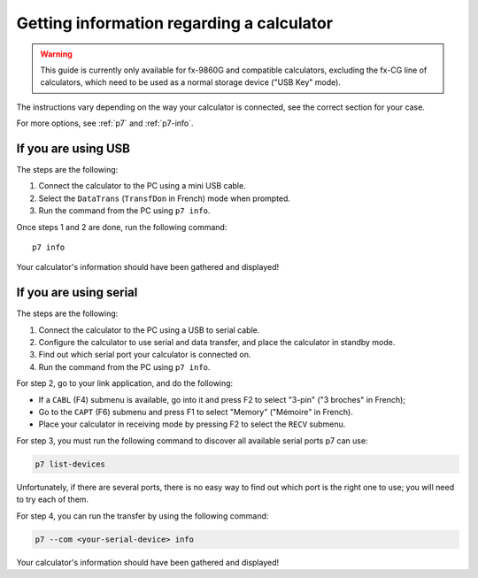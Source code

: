 .. _guide-cli-get-info:

Getting information regarding a calculator
==========================================

.. warning::

    This guide is currently only available for fx-9860G and compatible
    calculators, excluding the fx-CG line of calculators, which need to
    be used as a normal storage device ("USB Key" mode).

The instructions vary depending on the way your calculator is connected,
see the correct section for your case.

For more options, see :ref:`p7` and :ref:`p7-info`.

If you are using USB
--------------------

The steps are the following:

1. Connect the calculator to the PC using a mini USB cable.
2. Select the ``DataTrans`` (``TransfDon`` in French) mode when prompted.
3. Run the command from the PC using ``p7 info``.

Once steps 1 and 2 are done, run the following command::

    p7 info

Your calculator's information should have been gathered and displayed!

If you are using serial
-----------------------

The steps are the following:

1. Connect the calculator to the PC using a USB to serial cable.
2. Configure the calculator to use serial and data transfer, and place
   the calculator in standby mode.
3. Find out which serial port your calculator is connected on.
4. Run the command from the PC using ``p7 info``.

For step 2, go to your link application, and do the following:

* If a ``CABL`` (F4) submenu is available, go into it and press F2
  to select "3-pin" ("3 broches" in French);
* Go to the ``CAPT`` (F6) submenu and press F1 to select "Memory"
  ("Mémoire" in French).
* Place your calculator in receiving mode by pressing F2 to select the
  ``RECV`` submenu.

For step 3, you must run the following command to discover all available
serial ports p7 can use:

.. code-block:: bash

    p7 list-devices

Unfortunately, if there are several ports, there is no easy way to
find out which port is the right one to use; you will need to try
each of them.

For step 4, you can run the transfer by using the following command:

.. code-block:: bash

    p7 --com <your-serial-device> info

Your calculator's information should have been gathered and displayed!

